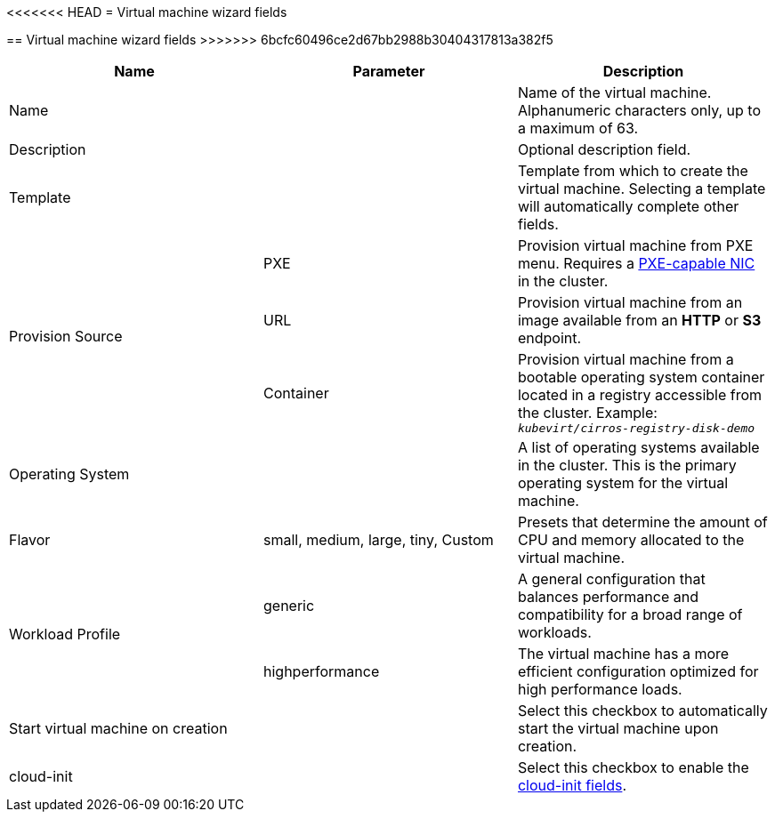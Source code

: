 // Module included in the following assemblies:
//
// * cnv_users_guide/cnv_users_guide.adoc

[[cnv-vm-wizard-fields-web]]
<<<<<<< HEAD
= Virtual machine wizard fields
=======
== Virtual machine wizard fields
>>>>>>> 6bcfc60496ce2d67bb2988b30404317813a382f5

|===
|Name |Parameter |Description

|Name
|
|Name of the virtual machine. Alphanumeric characters only, up to a maximum of 63. 

|Description
|
|Optional description field.

|Template
|
|Template from which to create the virtual machine. Selecting a template will automatically complete other fields. 

.3+|Provision Source
|PXE
|Provision virtual machine from PXE menu. Requires a xref:pxebooting[PXE-capable NIC] in the cluster.

|URL
|Provision virtual machine from an image available from an *HTTP* or *S3* endpoint. 

|Container
|Provision virtual machine from a bootable operating system container located in a registry accessible from the cluster. Example: `_kubevirt/cirros-registry-disk-demo_`

|Operating System
|
|A list of operating systems available in the cluster. This is the primary operating system for the virtual machine.

|Flavor
|small, medium, large, tiny, Custom
|Presets that determine the amount of CPU and memory allocated to the virtual machine. 

.2+|Workload Profile
|generic
|A general configuration that balances performance and compatibility for a broad range of workloads.

|highperformance
|The virtual machine has a more efficient configuration optimized for high performance loads.

|Start virtual machine on creation
|
|Select this checkbox to automatically start the virtual machine upon creation. 

|cloud-init
|
|Select this checkbox to enable the xref:cnv-cloud-init-fields-web[cloud-init fields].
|===

